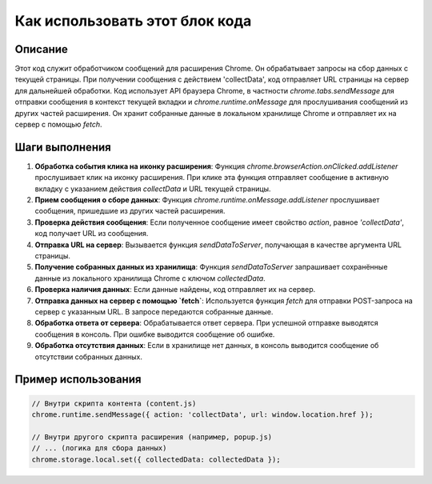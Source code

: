 Как использовать этот блок кода
=========================================================================================

Описание
-------------------------
Этот код служит обработчиком сообщений для расширения Chrome. Он обрабатывает запросы на сбор данных с текущей страницы. При получении сообщения с действием 'collectData', код отправляет URL страницы на сервер для дальнейшей обработки.  Код использует API браузера Chrome, в частности `chrome.tabs.sendMessage` для отправки сообщения в контекст текущей вкладки и `chrome.runtime.onMessage` для прослушивания сообщений из других частей расширения.  Он хранит собранные данные в локальном хранилище Chrome и отправляет их на сервер с помощью `fetch`.

Шаги выполнения
-------------------------
1. **Обработка события клика на иконку расширения**:  Функция `chrome.browserAction.onClicked.addListener` прослушивает клик на иконку расширения. При клике эта функция отправляет сообщение в активную вкладку с указанием действия `collectData` и URL текущей страницы.

2. **Прием сообщения о сборе данных**: Функция `chrome.runtime.onMessage.addListener` прослушивает сообщения, пришедшие из других частей расширения.

3. **Проверка действия сообщения**: Если полученное сообщение имеет свойство `action`, равное `'collectData'`, код получает URL из сообщения.

4. **Отправка URL на сервер**: Вызывается функция `sendDataToServer`, получающая в качестве аргумента URL страницы.

5. **Получение собранных данных из хранилища**: Функция `sendDataToServer` запрашивает сохранённые данные из локального хранилища Chrome с ключом `collectedData`.

6. **Проверка наличия данных**: Если данные найдены, код отправляет их на сервер.

7. **Отправка данных на сервер с помощью `fetch`**:  Используется функция `fetch` для отправки POST-запроса на сервер с указанным URL. В запросе передаются собранные данные.

8. **Обработка ответа от сервера**: Обрабатывается ответ сервера. При успешной отправке выводятся сообщения в консоль. При ошибке выводится сообщение об ошибке.

9. **Обработка отсутствия данных**: Если в хранилище нет данных, в консоль выводится сообщение об отсутствии собранных данных.


Пример использования
-------------------------
.. code-block:: javascript

    // Внутри скрипта контента (content.js)
    chrome.runtime.sendMessage({ action: 'collectData', url: window.location.href });

    // Внутри другого скрипта расширения (например, popup.js)
    // ... (логика для сбора данных)
    chrome.storage.local.set({ collectedData: collectedData });